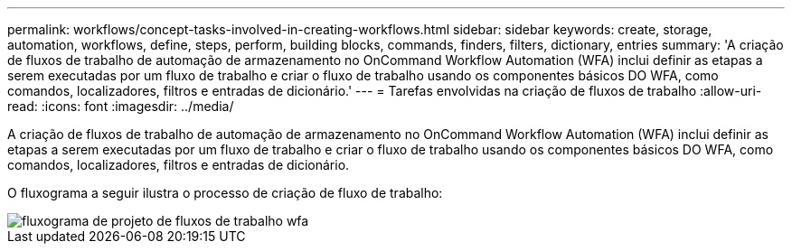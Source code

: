 ---
permalink: workflows/concept-tasks-involved-in-creating-workflows.html 
sidebar: sidebar 
keywords: create, storage, automation, workflows, define, steps, perform, building blocks, commands, finders, filters, dictionary, entries 
summary: 'A criação de fluxos de trabalho de automação de armazenamento no OnCommand Workflow Automation (WFA) inclui definir as etapas a serem executadas por um fluxo de trabalho e criar o fluxo de trabalho usando os componentes básicos DO WFA, como comandos, localizadores, filtros e entradas de dicionário.' 
---
= Tarefas envolvidas na criação de fluxos de trabalho
:allow-uri-read: 
:icons: font
:imagesdir: ../media/


[role="lead"]
A criação de fluxos de trabalho de automação de armazenamento no OnCommand Workflow Automation (WFA) inclui definir as etapas a serem executadas por um fluxo de trabalho e criar o fluxo de trabalho usando os componentes básicos DO WFA, como comandos, localizadores, filtros e entradas de dicionário.

O fluxograma a seguir ilustra o processo de criação de fluxo de trabalho:

image::../media/designing_wfa_workflows_flowchart.gif[fluxograma de projeto de fluxos de trabalho wfa]
